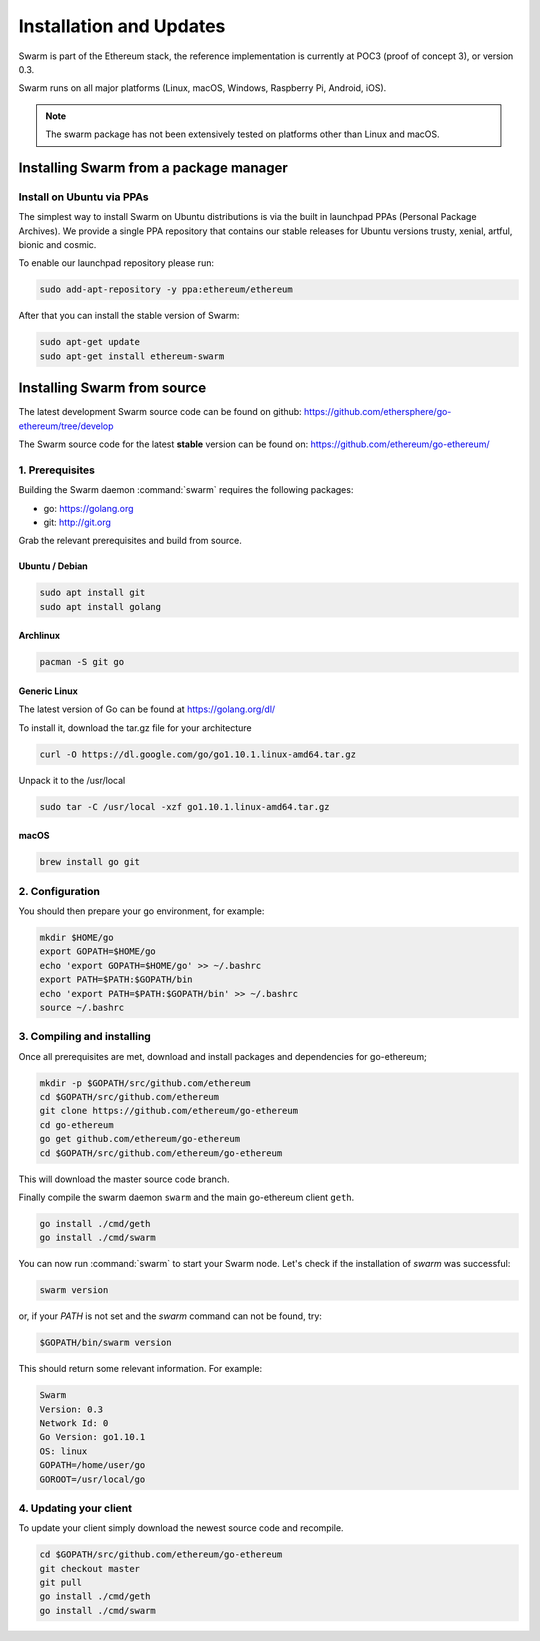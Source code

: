 *************************
Installation and Updates
*************************

Swarm is part of the Ethereum stack, the reference implementation is currently at POC3 (proof of concept 3), or version 0.3.


Swarm runs on all major platforms (Linux, macOS, Windows, Raspberry Pi, Android, iOS).

..  note::
  The swarm package has not been extensively tested on platforms other than Linux and macOS.

Installing Swarm from a package manager
=======================================

Install on Ubuntu via PPAs
--------------------------

The simplest way to install Swarm on Ubuntu distributions is via the built in launchpad PPAs (Personal Package Archives). We provide a single PPA repository that contains our stable releases for Ubuntu versions trusty, xenial, artful, bionic and cosmic.

To enable our launchpad repository please run:

.. code-block:: shell

  sudo add-apt-repository -y ppa:ethereum/ethereum

After that you can install the stable version of Swarm:

.. code-block:: shell

  sudo apt-get update
  sudo apt-get install ethereum-swarm

Installing Swarm from source
=============================

The latest development Swarm source code can be found on github:
https://github.com/ethersphere/go-ethereum/tree/develop

The Swarm source code for the latest **stable** version can be found on:
https://github.com/ethereum/go-ethereum/

1. Prerequisites
----------------

Building the Swarm daemon :command:`swarm` requires the following packages:

* go: https://golang.org
* git: http://git.org


Grab the relevant prerequisites and build from source.

Ubuntu / Debian
^^^^^^^^^^^^^^^^^^^^^

.. code-block:: shell

  sudo apt install git
  sudo apt install golang

Archlinux
^^^^^^^^^

.. code-block:: shell

  pacman -S git go

Generic Linux
^^^^^^^^^^^^^

The latest version of Go can be found at https://golang.org/dl/

To install it, download the tar.gz file for your architecture

.. code-block:: shell

  curl -O https://dl.google.com/go/go1.10.1.linux-amd64.tar.gz

Unpack it to the /usr/local

.. code-block:: shell

  sudo tar -C /usr/local -xzf go1.10.1.linux-amd64.tar.gz

macOS
^^^^^^^

.. code-block:: shell

    brew install go git

2. Configuration
----------------

You should then prepare your go environment, for example:

.. code-block:: none

  mkdir $HOME/go
  export GOPATH=$HOME/go
  echo 'export GOPATH=$HOME/go' >> ~/.bashrc
  export PATH=$PATH:$GOPATH/bin
  echo 'export PATH=$PATH:$GOPATH/bin' >> ~/.bashrc
  source ~/.bashrc

3. Compiling and installing
---------------------------

Once all prerequisites are met, download and install packages and dependencies for go-ethereum;

.. code-block:: shell

  mkdir -p $GOPATH/src/github.com/ethereum
  cd $GOPATH/src/github.com/ethereum
  git clone https://github.com/ethereum/go-ethereum
  cd go-ethereum
  go get github.com/ethereum/go-ethereum
  cd $GOPATH/src/github.com/ethereum/go-ethereum

This will download the master source code branch.

Finally compile the swarm daemon ``swarm`` and the main go-ethereum client ``geth``.

.. code-block:: none

  go install ./cmd/geth
  go install ./cmd/swarm

You can now run :command:`swarm` to start your Swarm node.
Let's check if the installation of `swarm` was successful:

.. code-block:: none

  swarm version

or, if your `PATH` is not set and the `swarm` command can not be found, try:

.. code-block:: shell

  $GOPATH/bin/swarm version

This should return some relevant information. For example:

.. code-block:: shell

  Swarm
  Version: 0.3
  Network Id: 0
  Go Version: go1.10.1
  OS: linux
  GOPATH=/home/user/go
  GOROOT=/usr/local/go

4. Updating your client
-----------------------

To update your client simply download the newest source code and recompile.

.. code-block:: shell

  cd $GOPATH/src/github.com/ethereum/go-ethereum
  git checkout master
  git pull
  go install ./cmd/geth
  go install ./cmd/swarm
